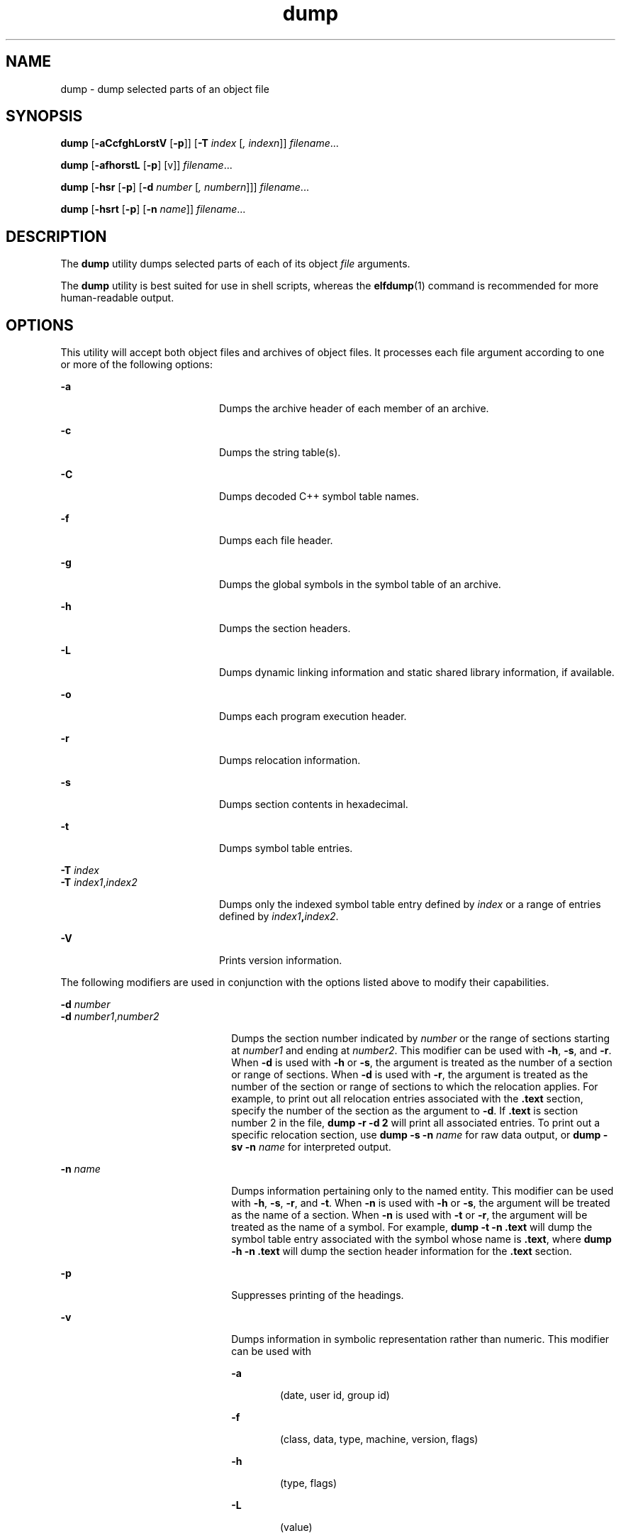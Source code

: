 '\" te
.\" Copyright 1989 AT&T  Copyright (c) 2002, Sun Microsystems, Inc.  All Rights Reserved
.\" CDDL HEADER START
.\"
.\" The contents of this file are subject to the terms of the
.\" Common Development and Distribution License (the "License").
.\" You may not use this file except in compliance with the License.
.\"
.\" You can obtain a copy of the license at usr/src/OPENSOLARIS.LICENSE
.\" or http://www.opensolaris.org/os/licensing.
.\" See the License for the specific language governing permissions
.\" and limitations under the License.
.\"
.\" When distributing Covered Code, include this CDDL HEADER in each
.\" file and include the License file at usr/src/OPENSOLARIS.LICENSE.
.\" If applicable, add the following below this CDDL HEADER, with the
.\" fields enclosed by brackets "[]" replaced with your own identifying
.\" information: Portions Copyright [yyyy] [name of copyright owner]
.\"
.\" CDDL HEADER END
.TH dump 1 "6 Sep 2002" "SunOS 5.11" "User Commands"
.SH NAME
dump \- dump selected parts of an object file
.SH SYNOPSIS
.LP
.nf
\fBdump\fR [\fB-aCcfghLorstV\fR [\fB-p\fR]] [\fB-T\fR \fIindex\fR [\fI,\fR \fIindexn\fR]] \fIfilename\fR.\|.\|.
.fi

.LP
.nf
\fBdump\fR [\fB-afhorstL\fR [\fB-p\fR] [v]] \fIfilename\fR.\|.\|.
.fi

.LP
.nf
\fBdump\fR [\fB-hsr\fR [\fB-p\fR] [\fB-d\fR \fInumber\fR [\fI,\fR \fInumbern\fR]]] \fIfilename\fR.\|.\|.
.fi

.LP
.nf
\fBdump\fR [\fB-hsrt\fR [\fB-p\fR] [\fB-n\fR \fIname\fR]] \fIfilename\fR.\|.\|.
.fi

.SH DESCRIPTION
.sp
.LP
The
.B dump
utility dumps selected parts of each of its object
\fIfile\fR arguments.
.sp
.LP
The
.B dump
utility is best suited for use in shell scripts, whereas the
\fBelfdump\fR(1) command is recommended for more human-readable output.
.SH OPTIONS
.sp
.LP
This utility will accept both object files and archives of object files. It
processes each file argument according to one or more of the following
options:
.sp
.ne 2
.mk
.na
.B -a
.ad
.RS 20n
.rt
Dumps the archive header of each member of an archive.
.RE

.sp
.ne 2
.mk
.na
.B -c
.ad
.RS 20n
.rt
Dumps the string table(s).
.RE

.sp
.ne 2
.mk
.na
.B -C
.ad
.RS 20n
.rt
Dumps decoded C++ symbol table names.
.RE

.sp
.ne 2
.mk
.na
\fB-f\fR
.ad
.RS 20n
.rt
Dumps each file header.
.RE

.sp
.ne 2
.mk
.na
.B -g
.ad
.RS 20n
.rt
Dumps the global symbols in the symbol table of an archive.
.RE

.sp
.ne 2
.mk
.na
.B -h
.ad
.RS 20n
.rt
Dumps the section headers.
.RE

.sp
.ne 2
.mk
.na
.B -L
.ad
.RS 20n
.rt
Dumps dynamic linking information and static shared library information, if
available.
.RE

.sp
.ne 2
.mk
.na
.B -o
.ad
.RS 20n
.rt
Dumps each program execution header.
.RE

.sp
.ne 2
.mk
.na
.B -r
.ad
.RS 20n
.rt
Dumps relocation information.
.RE

.sp
.ne 2
.mk
.na
.B -s
.ad
.RS 20n
.rt
Dumps section contents in hexadecimal.
.RE

.sp
.ne 2
.mk
.na
.B -t
.ad
.RS 20n
.rt
Dumps symbol table entries.
.RE

.sp
.ne 2
.mk
.na
\fB-T\fR \fIindex\fR
.ad
.br
.na
\fB-T\fR \fIindex1\fR,\fIindex2\fR
.ad
.RS 20n
.rt
Dumps only the indexed symbol table entry defined by
.I index
or a range
of entries defined by \fIindex1\fB,\fIindex2\fR.
.RE

.sp
.ne 2
.mk
.na
.B -V
.ad
.RS 20n
.rt
Prints version information.
.RE

.sp
.LP
The following modifiers are used in conjunction with the options listed
above to modify their capabilities.
.sp
.ne 2
.mk
.na
\fB-d\fR \fInumber\fR
.ad
.br
.na
\fB-d\fR \fInumber1\fR,\fInumber2\fR
.ad
.RS 22n
.rt
Dumps the section number indicated by
.I number
or the range of sections
starting at
.I number1
and ending at
.IR number2 .
This modifier can be
used with
.BR -h ,
.BR -s ,
and
.BR -r .
When
.B -d
is used with
\fB-h\fR or
.BR -s ,
the argument is treated as the number of a section or
range of sections. When
.B -d
is used with
.BR -r ,
the argument is
treated as the number of the section or range of sections to which the
relocation applies. For example, to print out all relocation entries
associated with the \fB\&.text\fR section, specify the number of the section
as the argument to
.BR -d .
If \fB\&.text\fR is section number 2 in the
file,
.B "dump -r"
\fB-d 2\fR will print all associated
entries. To print out a specific relocation section, use \fBdump
\fB-s -n \fIname\fR for raw data output, or \fBdump
\fB-sv -n \fIname\fR for interpreted output.
.RE

.sp
.ne 2
.mk
.na
.BI "-n " name
.ad
.RS 22n
.rt
Dumps information pertaining only to the named entity. This modifier can be
used with
.BR -h ,
.BR -s ,
.BR -r ,
and
.BR -t .
When
.B -n
is used
with
.B -h
or
.BR -s ,
the argument will be treated as the name of a
section. When
.B -n
is used with
.B -t
or
.BR -r ,
the argument will
be treated as the name of a symbol. For example, \fBdump -t\fR
\fB-n\fR \fB\&.text\fR will dump the symbol table entry associated with the
symbol whose name is \fB\&.text\fR, where \fBdump -h\fR \fB-n\fR
\fB\&.text\fR will dump the section header information for the \fB\&.text\fR
section.
.RE

.sp
.ne 2
.mk
.na
.B -p
.ad
.RS 22n
.rt
Suppresses printing of the headings.
.RE

.sp
.ne 2
.mk
.na
.B -v
.ad
.RS 22n
.rt
Dumps information in symbolic representation rather than numeric. This
modifier can be used with
.sp
.ne 2
.mk
.na
.B -a
.ad
.RS 6n
.rt
(date, user id, group id)
.RE

.sp
.ne 2
.mk
.na
\fB-f\fR
.ad
.RS 6n
.rt
(class, data, type, machine, version, flags)
.RE

.sp
.ne 2
.mk
.na
.B -h
.ad
.RS 6n
.rt
(type, flags)
.RE

.sp
.ne 2
.mk
.na
.B -L
.ad
.RS 6n
.rt
(value)
.RE

.sp
.ne 2
.mk
.na
.B -o
.ad
.RS 6n
.rt
(type, flags)
.RE

.sp
.ne 2
.mk
.na
.B -r
.ad
.RS 6n
.rt
(name, type)
.RE

.sp
.ne 2
.mk
.na
.B -s
.ad
.RS 6n
.rt
(interpret section contents wherever possible)
.RE

.sp
.ne 2
.mk
.na
.B -t
.ad
.RS 6n
.rt
(type, bind)
.RE

When
.B -v
is used with
.BR -s ,
all sections that can be interpreted,
such as the string table or symbol table, will be interpreted. For example,
.B "dump -sv"
.B -n
\&.symtab \fIfilename\fR.\|.\|.\| will produce
the same formatted output as
.B "dump -tv"
.IR filename .\|.\|.\|,
but
.B "dump -s"
\fB-n\fR .symtab \fIfilename\fR.\|.\|.\| will print
raw data in hexadecimal. Without additional modifiers, \fBdump -sv\fR
\fIfilename\fR.\|.\|. will dump all sections in the files, interpreting all
those that it can and dumping the rest (such as \fB\&.text\fR or
\fB\&.data\fR) as raw data.
.RE

.sp
.LP
The
.B dump
utility attempts to format the information it dumps in a
meaningful way, printing certain information in character, hexadecimal,
octal, or decimal representation as appropriate.
.SH ATTRIBUTES
.sp
.LP
See
.BR attributes (5)
for descriptions of the following attributes:
.sp

.sp
.TS
tab() box;
cw(2.75i) |cw(2.75i)
lw(2.75i) |lw(2.75i)
.
ATTRIBUTE TYPEATTRIBUTE VALUE
_
AvailabilitySUNWbtool
.TE

.SH SEE ALSO
.sp
.LP
.BR elfdump (1),
.BR nm (1),
.BR ar.h (3HEAD),
.BR a.out (4),
.BR attributes (5)
